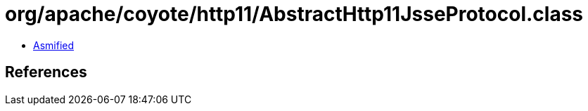 = org/apache/coyote/http11/AbstractHttp11JsseProtocol.class

 - link:AbstractHttp11JsseProtocol-asmified.java[Asmified]

== References

